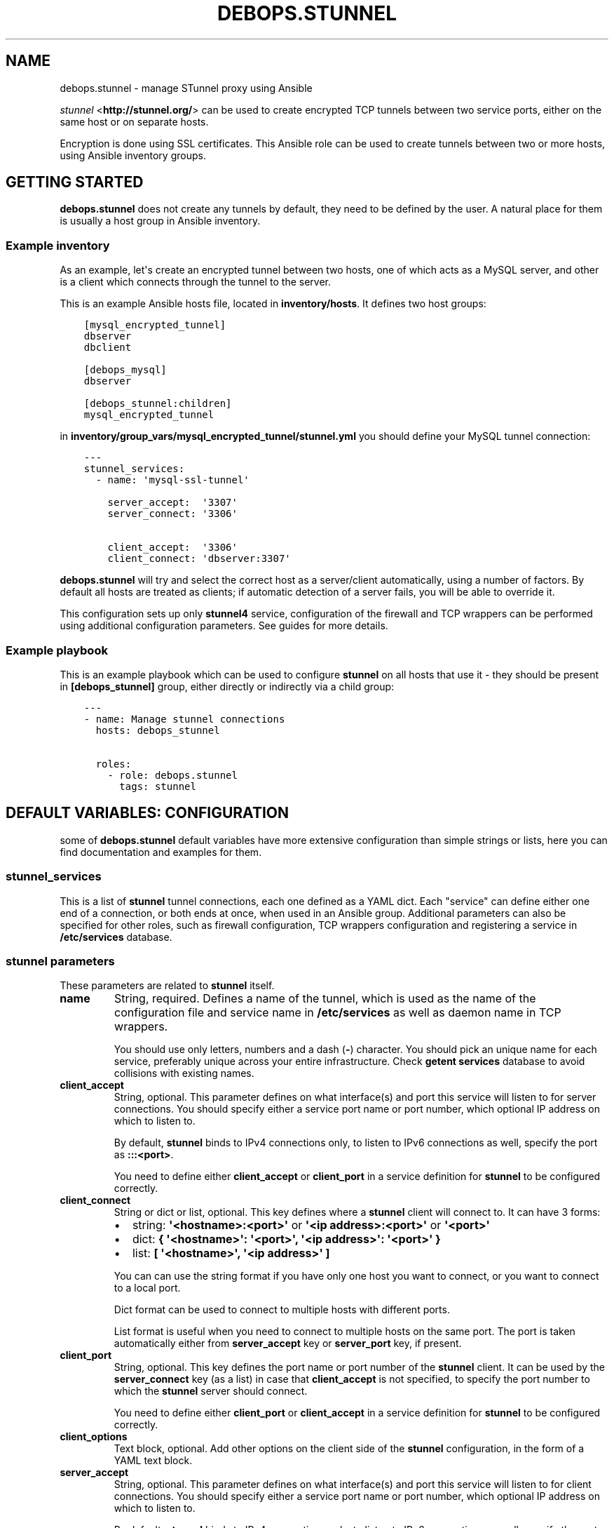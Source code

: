 .\" Man page generated from reStructuredText.
.
.TH "DEBOPS.STUNNEL" "5" "Mar 03, 2020" "v2.0.3" "DebOps"
.SH NAME
debops.stunnel \- manage STunnel proxy using Ansible
.
.nr rst2man-indent-level 0
.
.de1 rstReportMargin
\\$1 \\n[an-margin]
level \\n[rst2man-indent-level]
level margin: \\n[rst2man-indent\\n[rst2man-indent-level]]
-
\\n[rst2man-indent0]
\\n[rst2man-indent1]
\\n[rst2man-indent2]
..
.de1 INDENT
.\" .rstReportMargin pre:
. RS \\$1
. nr rst2man-indent\\n[rst2man-indent-level] \\n[an-margin]
. nr rst2man-indent-level +1
.\" .rstReportMargin post:
..
.de UNINDENT
. RE
.\" indent \\n[an-margin]
.\" old: \\n[rst2man-indent\\n[rst2man-indent-level]]
.nr rst2man-indent-level -1
.\" new: \\n[rst2man-indent\\n[rst2man-indent-level]]
.in \\n[rst2man-indent\\n[rst2man-indent-level]]u
..
.sp
\fI\%stunnel\fP <\fBhttp://stunnel.org/\fP> can be used to create encrypted TCP tunnels between two service
ports, either on the same host or on separate hosts.
.sp
Encryption is done using SSL certificates. This Ansible role can be used to
create tunnels between two or more hosts, using Ansible inventory groups.
.SH GETTING STARTED
.sp
\fBdebops.stunnel\fP does not create any tunnels by default, they need to be
defined by the user. A natural place for them is usually a host group in
Ansible inventory.
.SS Example inventory
.sp
As an example, let\(aqs create an encrypted tunnel between two hosts, one of which
acts as a MySQL server, and other is a client which connects through the tunnel
to the server.
.sp
This is an example Ansible hosts file, located in \fBinventory/hosts\fP\&. It
defines two host groups:
.INDENT 0.0
.INDENT 3.5
.sp
.nf
.ft C
[mysql_encrypted_tunnel]
dbserver
dbclient

[debops_mysql]
dbserver

[debops_stunnel:children]
mysql_encrypted_tunnel
.ft P
.fi
.UNINDENT
.UNINDENT
.sp
in \fBinventory/group_vars/mysql_encrypted_tunnel/stunnel.yml\fP you should
define your MySQL tunnel connection:
.INDENT 0.0
.INDENT 3.5
.sp
.nf
.ft C
\-\-\-
stunnel_services:
  \- name: \(aqmysql\-ssl\-tunnel\(aq

    server_accept:  \(aq3307\(aq
    server_connect: \(aq3306\(aq

    client_accept:  \(aq3306\(aq
    client_connect: \(aqdbserver:3307\(aq
.ft P
.fi
.UNINDENT
.UNINDENT
.sp
\fBdebops.stunnel\fP will try and select the correct host as a server/client
automatically, using a number of factors. By default all hosts are treated as
clients; if automatic detection of a server fails, you will be able to override
it.
.sp
This configuration sets up only \fBstunnel4\fP service, configuration of the
firewall and TCP wrappers can be performed using additional configuration
parameters. See guides for more details.
.SS Example playbook
.sp
This is an example playbook which can be used to configure \fBstunnel\fP on all
hosts that use it \- they should be present in \fB[debops_stunnel]\fP group,
either directly or indirectly via a child group:
.INDENT 0.0
.INDENT 3.5
.sp
.nf
.ft C
\-\-\-
\- name: Manage stunnel connections
  hosts: debops_stunnel

  roles:
    \- role: debops.stunnel
      tags: stunnel
.ft P
.fi
.UNINDENT
.UNINDENT
.SH DEFAULT VARIABLES: CONFIGURATION
.sp
some of \fBdebops.stunnel\fP default variables have more extensive configuration
than simple strings or lists, here you can find documentation and examples for
them.
.SS stunnel_services
.sp
This is a list of \fBstunnel\fP tunnel connections, each one defined as a YAML
dict. Each "service" can define either one end of a connection, or both ends at
once, when used in an Ansible group. Additional parameters can also be
specified for other roles, such as firewall configuration, TCP wrappers
configuration and registering a service in \fB/etc/services\fP database.
.SS stunnel parameters
.sp
These parameters are related to \fBstunnel\fP itself.
.INDENT 0.0
.TP
.B \fBname\fP
String, required. Defines a name of the tunnel, which is used as the name of
the configuration file and service name in \fB/etc/services\fP as well as
daemon name in TCP wrappers.
.sp
You should use only letters, numbers and a dash (\fB\-\fP) character. You should
pick an unique name for each service, preferably unique across your entire
infrastructure. Check \fBgetent services\fP database to avoid collisions with
existing names.
.TP
.B \fBclient_accept\fP
String, optional. This parameter defines on what interface(s) and port this
service will listen to for server connections. You should specify either
a service port name or port number, which optional IP address on which to
listen to.
.sp
By default, \fBstunnel\fP binds to IPv4 connections only, to listen to IPv6
connections as well, specify the port as \fB:::<port>\fP\&.
.sp
You need to define either \fBclient_accept\fP or \fBclient_port\fP in a service
definition for \fBstunnel\fP to be configured correctly.
.TP
.B \fBclient_connect\fP
String or dict or list, optional. This key defines where a \fBstunnel\fP client
will connect to. It can have 3 forms:
.INDENT 7.0
.IP \(bu 2
string: \fB\(aq<hostname>:<port>\(aq\fP or \fB\(aq<ip address>:<port>\(aq\fP or \fB\(aq<port>\(aq\fP
.IP \(bu 2
dict: \fB{ \(aq<hostname>\(aq: \(aq<port>\(aq, \(aq<ip address>\(aq: \(aq<port>\(aq }\fP
.IP \(bu 2
list: \fB[ \(aq<hostname>\(aq, \(aq<ip address>\(aq ]\fP
.UNINDENT
.sp
You can can use the string format if you have only one host you want to
connect, or you want to connect to a local port.
.sp
Dict format can be used to connect to multiple hosts with different ports.
.sp
List format is useful when you need to connect to multiple hosts on the same
port. The port is taken automatically either from \fBserver_accept\fP key or
\fBserver_port\fP key, if present.
.TP
.B \fBclient_port\fP
String, optional. This key defines the port name or port number of the
\fBstunnel\fP client. It can be used by the \fBserver_connect\fP key (as a list)
in case that \fBclient_accept\fP is not specified, to specify the port number
to which the \fBstunnel\fP server should connect.
.sp
You need to define either \fBclient_port\fP or \fBclient_accept\fP in a service
definition for \fBstunnel\fP to be configured correctly.
.TP
.B \fBclient_options\fP
Text block, optional. Add other options on the client side of the \fBstunnel\fP
configuration, in the form of a YAML text block.
.TP
.B \fBserver_accept\fP
String, optional. This parameter defines on what interface(s) and port this
service will listen to for client connections. You should specify either
a service port name or port number, which optional IP address on which to
listen to.
.sp
By default, \fBstunnel\fP binds to IPv4 connections only, to listen to IPv6
connections as well, specify the port as \fB:::<port>\fP\&.
.sp
You need to define either \fBserver_accept\fP or \fBserver_port\fP in a service
definition for \fBstunnel\fP to be configured correctly.
.TP
.B \fBserver_connect\fP
String or dict or list, optional. This key defines where a \fBstunnel\fP server
will connect to. It can have 3 forms:
.INDENT 7.0
.IP \(bu 2
string: \fB\(aq<hostname>:<port>\(aq\fP or \fB\(aq<ip address>:<port>\(aq\fP or \fB\(aq<port>\(aq\fP
.IP \(bu 2
dict: \fB{ \(aq<hostname>\(aq: \(aq<port>\(aq, \(aq<ip address>\(aq: \(aq<port>\(aq }\fP
.IP \(bu 2
list: \fB[ \(aq<hostname>\(aq, \(aq<ip address>\(aq ]\fP
.UNINDENT
.sp
You can can use the string format if you have only one host you want to
connect, or you want to connect to a local port.
.sp
Dict format can be used to connect to multiple hosts with different ports.
.sp
List format is useful when you need to connect to multiple hosts on the same
port. The port is taken automatically either from \fBclient_accept\fP key or
\fBclient_port\fP key, if present.
.TP
.B \fBserver_port\fP
String, optional. This key defines the port name or port number of the
\fBstunnel\fP server. It can be used by the \fBclient_connect\fP key (as a list)
in case that \fBserver_accept\fP is not specified, to specify the port number
to which the \fBstunnel\fP client should connect.
.sp
You need to define either \fBserver_port\fP or \fBserver_accept\fP in a service
definition for \fBstunnel\fP to be configured correctly.
.TP
.B \fBserver_options\fP
Text block, optional. Add other options on the server side of the \fBstunnel\fP
configuration, in the form of a YAML text block.
.TP
.B \fBssl_opts\fP
List, optional. SSL options for \fBstunnel\fP configuration. Will override the
defaults.
.UNINDENT
.SS /etc/services parameters
.sp
If you want to, you can assign a user\-friendly name to a client port number
(server port number is probably already present, for example \fB3306\fP
= \fBmysql\fP). To do that, you can use debops.etc_services Ansible role,
which manages \fB/etc/services\fP database.
.sp
In the future the services database might be converted from the local files to
a central LDAP database. Because of that it\(aqs suggested that you use unique
port numbers and service names across your entire infrastructure.
.INDENT 0.0
.TP
.B \fBport\fP
String, optional. This parameter is the port number which you want to reserve
for the particular tunnel connection. Service name will be taken from the
\fBname\fP parameter. Both TCP as well as UDP service name will be reserved.
.sp
When you specify this parameter, the \fB/etc/services\fP support is activated
using role dependencies. After that, you can use the service name in place of
all client ports, in \fBserver_accept\fP, \fBserver_port\fP and
\fBclient_connect\fP parameters, as well as the firewall configuration
(\fBdport\fP parameter).
.TP
.B \fBcomment\fP
String, optional. A comment with short description will be added in the
\fB/etc/services\fP database, as well as in the TCP wrappers
\fB/etc/hosts.allow\fP file.
.UNINDENT
.SS ferm (iptables/ip6tables) parameters
.sp
By default, \fBdebops.stunnel\fP role does not configure the firewall to enable
access to the server port from the outside. To do that, you can add the
parameters below to the tunnel definition. debops.ferm role will be used to
configure the \fBiptables\fP/\fBip6tables\fP firewall using \fBferm\fP\&.
.sp
Firewall configuration will be performed on all hosts by default. To only
configure firewall on the server hosts (\fBstunnel\fP clients do not require it),
look below for the \fBenabled\fP parameter.
.INDENT 0.0
.TP
.B \fBtype\fP
String, optional. Enables the firewall configuration support and specifies
the rule type to use. See the \fBdebops.ferm\fP role for available rule types.
Usually, \fBdport_accept\fP is the correct choice.
.sp
The type of the firewall rule to use will affect the keys used, so choose the
rule carefully to avoid unintended effects.
.TP
.B \fBdport\fP
List, optional. Specify port numbers or service names to configure in the
firewall. You can use the service name if \fB/etc/services\fP support has been
enabled (see above).
.TP
.B \fBsaddr\fP
List, optional. Specify list of hostnames, IP addresses or CIDR networks
which are allowed to connect to specified ports. If it\(aqs not specified, no
connections are allowed, unless \fBaccept_any\fP parameter is enabled (see
below).
.sp
This list is similar to \fBclient\fP list, but they are not fully compatible.
.UNINDENT
.SS TCP wrappers parameters
.sp
\fBstunnel\fP uses TCP wrappers on Debian to secure connections from remote
hosts. By default, \fBdebops.stunnel\fP role does not configure TCP wrapper
entries in \fB/etc/hosts.allow\fP, but you can do that by adding the parameters
below. debops.tcpwrappers role will be used to configure
\fB/etc/hosts.allow\fP entries.
.sp
TCP wrappers configuration will be performed on all hosts by default. To only
configure host access on the server hosts (\fBstunnel\fP clients do not require
it), look below for the \fBenabled\fP parameter.
.INDENT 0.0
.TP
.B \fBdaemon\fP
String, optional. Enables configuration of TCP wrappers. Name of the "daemon"
that TCP wrappers will allow/deny connections to. Should be the same as
\fBname\fP parameter.
.TP
.B \fBclient\fP
List, optional. Specify list of IP addresses, CIDR networks or domain names
of hosts which are allowed to connect to the \fBstunnel\fP server. If no hosts
are specified, TCP wrappers will deny remote connections from anywhere unless
\fBaccept_any\fP parameter is enabled (see below).
.sp
This list is similar to \fBsaddr\fP list, but they are not fully compatible.
.UNINDENT
.SS Shared firewall & TCP wrappers parameters
.sp
Some of the parameters are shared between firewall (\fBdebops.ferm\fP) and TCP
wrappers (\fBdebops.tcpwrappers\fP) roles.
.INDENT 0.0
.TP
.B \fBaccept_any\fP
Boolean, optional. Enable or disable access to the \fBstunnel\fP server from
any host or network. Useful if you have a separate firewall in front of your
servers or want to allow connections from anywhere to a particular service.
.TP
.B \fBenabled\fP
List, optional. By default TCP wrappers and firewall are configured on all
hosts \- clients and servers alike, it\(aqs how Ansible works.
.sp
To only configure firewall and TCP wrappers on the server side of \fBstunnel\fP
connections, you can use the \fBenabled\fP parameter as a list. Specify a list
of \fBstunnel\fP servers, either hostnames or FQDN names, and intersect it with
\fBstunnel_server_addresses\fP list. For example:
.INDENT 7.0
.INDENT 3.5
.sp
.nf
.ft C
tunnel_servers: [ \(aqhostname\(aq ]
stunnel_services:
  \- name: \(aqtunnel\(aq
    enabled: \(aq{{ tunnel_servers | intersect(stunnel_server_addresses) }}\(aq
.ft P
.fi
.UNINDENT
.UNINDENT
.sp
Relevant roles will still generate the necessary configuration files, but on
the client hosts, the resulting list will be empty, disabling the firewall
and TCP wrappers configuration. On server hosts, it will be not empty, and
configuration will be enabled.
.UNINDENT
.SS Other parameters
.INDENT 0.0
.TP
.B \fBfilename\fP
String, optional. Will influence the filename of generated configuration
files in all roles, which by default is based on the \fBname\fP parameter.
.TP
.B \fBweight\fP
String, optional. This is a 2\-digit number added at the beginning of the
filename in some roles, which helps in ordering of the configuration files.
.TP
.B \fBother parameters\fP
You can add other parameters from default variables by dropping the
\fBstunnel_\fP prefix from the variable name. For example:
.INDENT 7.0
.INDENT 3.5
.sp
.nf
.ft C
stunnel_services:
  \- name: \(aqtunnel\(aq
    pki_realm: \(aqdomain\(aq
.ft P
.fi
.UNINDENT
.UNINDENT
.UNINDENT
.SH GUIDES AND EXAMPLES
.SS Example MySQL tunnel
.sp
This is an extended example of the MySQL tunnel defined in the Getting Started
section. In addition to the \fBstunnel4\fP configuration, \fBdebops.stunnel\fP will
also configure firewall and TCP wrappers to allow connections from a specified
network
.sp
\fBinventory/hosts\fP:
.INDENT 0.0
.INDENT 3.5
.sp
.nf
.ft C
[mysql_encrypted_tunnel]
dbserver
dbclient

[debops_mysql]
dbserver

[debops_stunnel:children]
mysql_encrypted_tunnel
.ft P
.fi
.UNINDENT
.UNINDENT
.sp
\fBinventory/group_vars/mysql_encrypted_tunnel/stunnel.yml\fP:
.INDENT 0.0
.INDENT 3.5
.sp
.nf
.ft C
\-\-\-
inventory_mysql_tunnel_network: [ \(aq2002:db8::/48\(aq, \(aq192.0.2.0/24\(aq ]
inventory_mysql_hosts: [ \(aqdbserver\(aq ]

stunnel_services:
  \- name: \(aqmysql\-ssl\-tunnel\(aq

    # Register this client port in /etc/services
    port: \(aq3307\(aq

    # stunnel configuration
    server_accept:  \(aq:::mysql\-ssl\-tunnel\(aq
    server_connect: \(aqmysql\(aq

    client_accept:  \(aqmysql\(aq
    client_connect: \(aq{{ inventory_mysql_hosts }}\(aq

    # Firewall configuration
    type: \(aqdport_accept\(aq
    dport: [ \(aqmysql\-ssl\-tunnel\(aq ]
    saddr: \(aq{{ inventory_mysql_tunnel_network }}\(aq

    # TCP wrappers configuration
    daemon: \(aqmysql\-ssl\-tunnel\(aq
    client: \(aq{{ inventory_mysql_tunnel_network }}\(aq

    # Configure firewall and TCP wrappers only on
    # the server side of the tunnel
    enabled: \(aq{{ inventory_mysql_hosts | intersect(stunnel_server_addresses) }}\(aq
.ft P
.fi
.UNINDENT
.UNINDENT
.SS Multiple tunnels at once
.sp
You can have multiple \fBstunnel\fP tunnels at the same time, by configuring them
in separate dict variables and adding them in the main list:
.INDENT 0.0
.INDENT 3.5
.sp
.nf
.ft C
stunnel_tunnel1:
  name: \(aqtunnel1\(aq

stunnel_tunnel2:
  name: \(aqtunnel2\(aq

stunnel_services:
  \- \(aq{{ stunnel_tunnel1 }}\(aq
  \- \(aq{{ stunnel_tunnel2 }}\(aq
.ft P
.fi
.UNINDENT
.UNINDENT
.SS Configure tunnels separately on each host
.sp
If you don\(aqt want to, or can\(aqt use \fBgroup_vars/\fP to configure tunnels on
multiple hosts at once, you can still do this one host at a time:
.INDENT 0.0
.INDENT 3.5
.sp
.nf
.ft C
# on host1:
stunnel_services:
  \- name: \(aqtunnel\(aq
    client_accept: \(aq3306\(aq
    client_connect: \(aqhost2:3307\(aq

# on host2:
stunnel_services:
  \- name: \(aqtunnel\(aq
    server_accept: \(aq:::3307\(aq
    server_connect: \(aq3306\(aq

    # Firewall
    type: \(aqdport_accept\(aq
    dport: [ \(aq3307\(aq ]

    # TCP wrappers
    daemon: \(aqtunnel\(aq

    # Accept connections from anywhere
    accept_any: True
.ft P
.fi
.UNINDENT
.UNINDENT
.SH TROUBLESHOOTING
.sp
You can increase the log verbosity by making \fBstunnel_debug\fP variable higher,
for example \fB\(aq6\(aq\fP or \fB\(aq7\(aq\fP\&.
.SH AUTHOR
Maciej Delmanowski
.SH COPYRIGHT
2014-2020, Maciej Delmanowski, Nick Janetakis, Robin Schneider and others
.\" Generated by docutils manpage writer.
.
